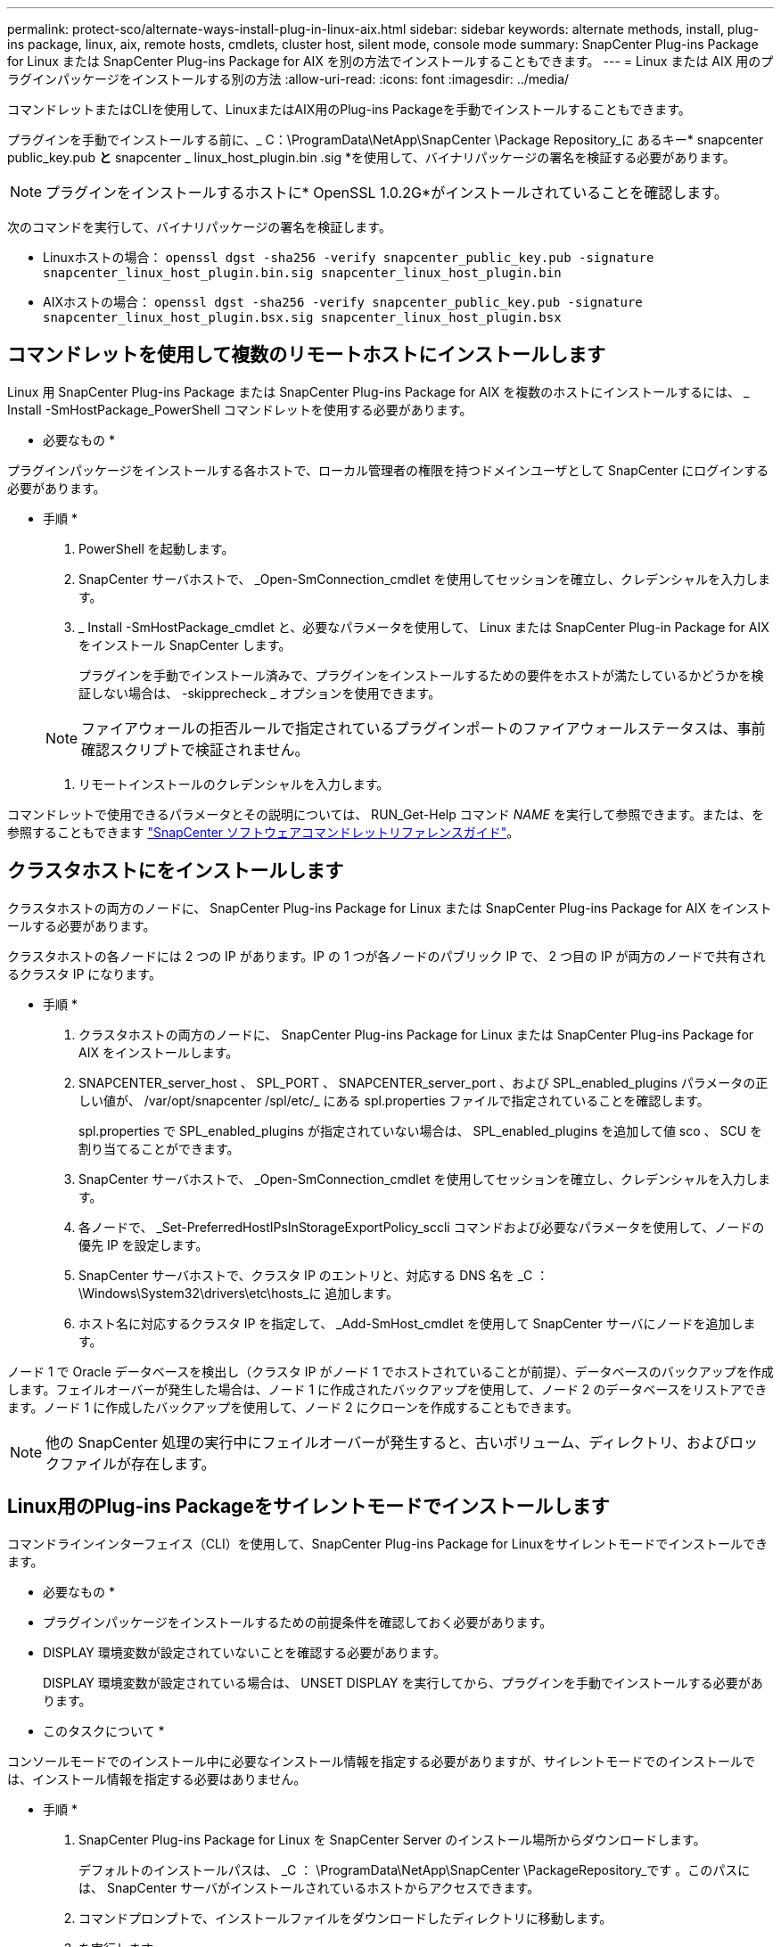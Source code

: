 ---
permalink: protect-sco/alternate-ways-install-plug-in-linux-aix.html 
sidebar: sidebar 
keywords: alternate methods, install, plug-ins package, linux, aix, remote hosts, cmdlets, cluster host, silent mode, console mode 
summary: SnapCenter Plug-ins Package for Linux または SnapCenter Plug-ins Package for AIX を別の方法でインストールすることもできます。 
---
= Linux または AIX 用のプラグインパッケージをインストールする別の方法
:allow-uri-read: 
:icons: font
:imagesdir: ../media/


[role="lead"]
コマンドレットまたはCLIを使用して、LinuxまたはAIX用のPlug-ins Packageを手動でインストールすることもできます。

プラグインを手動でインストールする前に、_ C：\ProgramData\NetApp\SnapCenter \Package Repository_に あるキー* snapcenter public_key.pub *と* snapcenter _ linux_host_plugin.bin .sig *を使用して、バイナリパッケージの署名を検証する必要があります。


NOTE: プラグインをインストールするホストに* OpenSSL 1.0.2G*がインストールされていることを確認します。

次のコマンドを実行して、バイナリパッケージの署名を検証します。

* Linuxホストの場合： `openssl dgst -sha256 -verify snapcenter_public_key.pub -signature snapcenter_linux_host_plugin.bin.sig snapcenter_linux_host_plugin.bin`
* AIXホストの場合： `openssl dgst -sha256 -verify snapcenter_public_key.pub -signature snapcenter_linux_host_plugin.bsx.sig snapcenter_linux_host_plugin.bsx`




== コマンドレットを使用して複数のリモートホストにインストールします

Linux 用 SnapCenter Plug-ins Package または SnapCenter Plug-ins Package for AIX を複数のホストにインストールするには、 _ Install -SmHostPackage_PowerShell コマンドレットを使用する必要があります。

* 必要なもの *

プラグインパッケージをインストールする各ホストで、ローカル管理者の権限を持つドメインユーザとして SnapCenter にログインする必要があります。

* 手順 *

. PowerShell を起動します。
. SnapCenter サーバホストで、 _Open-SmConnection_cmdlet を使用してセッションを確立し、クレデンシャルを入力します。
. _ Install -SmHostPackage_cmdlet と、必要なパラメータを使用して、 Linux または SnapCenter Plug-in Package for AIX をインストール SnapCenter します。
+
プラグインを手動でインストール済みで、プラグインをインストールするための要件をホストが満たしているかどうかを検証しない場合は、 -skipprecheck _ オプションを使用できます。

+

NOTE: ファイアウォールの拒否ルールで指定されているプラグインポートのファイアウォールステータスは、事前確認スクリプトで検証されません。

. リモートインストールのクレデンシャルを入力します。


コマンドレットで使用できるパラメータとその説明については、 RUN_Get-Help コマンド _NAME_ を実行して参照できます。または、を参照することもできます https://library.netapp.com/ecm/ecm_download_file/ECMLP2885482["SnapCenter ソフトウェアコマンドレットリファレンスガイド"^]。



== クラスタホストにをインストールします

クラスタホストの両方のノードに、 SnapCenter Plug-ins Package for Linux または SnapCenter Plug-ins Package for AIX をインストールする必要があります。

クラスタホストの各ノードには 2 つの IP があります。IP の 1 つが各ノードのパブリック IP で、 2 つ目の IP が両方のノードで共有されるクラスタ IP になります。

* 手順 *

. クラスタホストの両方のノードに、 SnapCenter Plug-ins Package for Linux または SnapCenter Plug-ins Package for AIX をインストールします。
. SNAPCENTER_server_host 、 SPL_PORT 、 SNAPCENTER_server_port 、および SPL_enabled_plugins パラメータの正しい値が、 /var/opt/snapcenter /spl/etc/_ にある spl.properties ファイルで指定されていることを確認します。
+
spl.properties で SPL_enabled_plugins が指定されていない場合は、 SPL_enabled_plugins を追加して値 sco 、 SCU を割り当てることができます。

. SnapCenter サーバホストで、 _Open-SmConnection_cmdlet を使用してセッションを確立し、クレデンシャルを入力します。
. 各ノードで、 _Set-PreferredHostIPsInStorageExportPolicy_sccli コマンドおよび必要なパラメータを使用して、ノードの優先 IP を設定します。
. SnapCenter サーバホストで、クラスタ IP のエントリと、対応する DNS 名を _C ： \Windows\System32\drivers\etc\hosts_に 追加します。
. ホスト名に対応するクラスタ IP を指定して、 _Add-SmHost_cmdlet を使用して SnapCenter サーバにノードを追加します。


ノード 1 で Oracle データベースを検出し（クラスタ IP がノード 1 でホストされていることが前提）、データベースのバックアップを作成します。フェイルオーバーが発生した場合は、ノード 1 に作成されたバックアップを使用して、ノード 2 のデータベースをリストアできます。ノード 1 に作成したバックアップを使用して、ノード 2 にクローンを作成することもできます。


NOTE: 他の SnapCenter 処理の実行中にフェイルオーバーが発生すると、古いボリューム、ディレクトリ、およびロックファイルが存在します。



== Linux用のPlug-ins Packageをサイレントモードでインストールします

コマンドラインインターフェイス（CLI）を使用して、SnapCenter Plug-ins Package for Linuxをサイレントモードでインストールできます。

* 必要なもの *

* プラグインパッケージをインストールするための前提条件を確認しておく必要があります。
* DISPLAY 環境変数が設定されていないことを確認する必要があります。
+
DISPLAY 環境変数が設定されている場合は、 UNSET DISPLAY を実行してから、プラグインを手動でインストールする必要があります。



* このタスクについて *

コンソールモードでのインストール中に必要なインストール情報を指定する必要がありますが、サイレントモードでのインストールでは、インストール情報を指定する必要はありません。

* 手順 *

. SnapCenter Plug-ins Package for Linux を SnapCenter Server のインストール場所からダウンロードします。
+
デフォルトのインストールパスは、 _C ： \ProgramData\NetApp\SnapCenter \PackageRepository_です 。このパスには、 SnapCenter サーバがインストールされているホストからアクセスできます。

. コマンドプロンプトで、インストールファイルをダウンロードしたディレクトリに移動します。
. を実行します
+
`./SnapCenter_linux_host_plugin.bin-i silent-DPORT=8145-DSERVER_IP=SnapCenter_Server_FQDN-DSERVER_HTTPS_PORT=SnapCenter_Server_Port-DUSER_INSTALL_DIR==/opt/custom_path`

. /var/opt/snapcenter /spl/etc/__ にある spl.properties ファイルを編集して、 spl_enabled_plugins/SCO 、 SCU を追加し、 SnapCenter Plug-in Loader サービスを再起動します。



IMPORTANT: プラグインパッケージのインストールでは、 SnapCenter サーバではなく、ホストにプラグインが登録されます。SnapCenter GUI または PowerShell コマンドレットを使用してホストを追加し、 SnapCenter サーバにプラグインを登録します。ホストの追加中に、クレデンシャルとして [None] を選択します。ホストを追加すると、インストールしたプラグインが自動的に検出されます。



== AIX 用プラグインパッケージをサイレントモードでインストールします

コマンドラインインターフェイス（ CLI ）を使用して、 SnapCenter Plug-ins Package for AIX をサイレントモードでインストールできます。

* 必要なもの *

* プラグインパッケージをインストールするための前提条件を確認しておく必要があります。
* DISPLAY 環境変数が設定されていないことを確認する必要があります。
+
DISPLAY 環境変数が設定されている場合は、 UNSET DISPLAY を実行してから、プラグインを手動でインストールする必要があります。



* 手順 *

. SnapCenter Server のインストール場所から、 SnapCenter Plug-ins Package for AIX をダウンロードします。
+
デフォルトのインストールパスは、 _C ： \ProgramData\NetApp\SnapCenter \PackageRepository_です 。このパスには、 SnapCenter サーバがインストールされているホストからアクセスできます。

. コマンドプロンプトで、インストールファイルをダウンロードしたディレクトリに移動します。
. を実行します
+
`./snapcenter_aix_host_plugin.bsx-i silent-DPORT=8145-DSERVER_IP=SnapCenter_Server_FQDN-DSERVER_HTTPS_PORT=SnapCenter_Server_Port-DUSER_INSTALL_DIR==/opt/custom_path-DINSTALL_LOG_NAME=SnapCenter_AIX_Host_Plug-in_Install_MANUAL.log-DCHOSEN_FEATURE_LIST=CUSTOMDSPL_USER=install_user`

. /var/opt/snapcenter /spl/etc/__ にある spl.properties ファイルを編集して、 spl_enabled_plugins/SCO 、 SCU を追加し、 SnapCenter Plug-in Loader サービスを再起動します。



IMPORTANT: プラグインパッケージのインストールでは、 SnapCenter サーバではなく、ホストにプラグインが登録されます。SnapCenter GUI または PowerShell コマンドレットを使用してホストを追加し、 SnapCenter サーバにプラグインを登録します。ホストの追加中に、クレデンシャルとして [None] を選択します。ホストを追加すると、インストールしたプラグインが自動的に検出されます。
